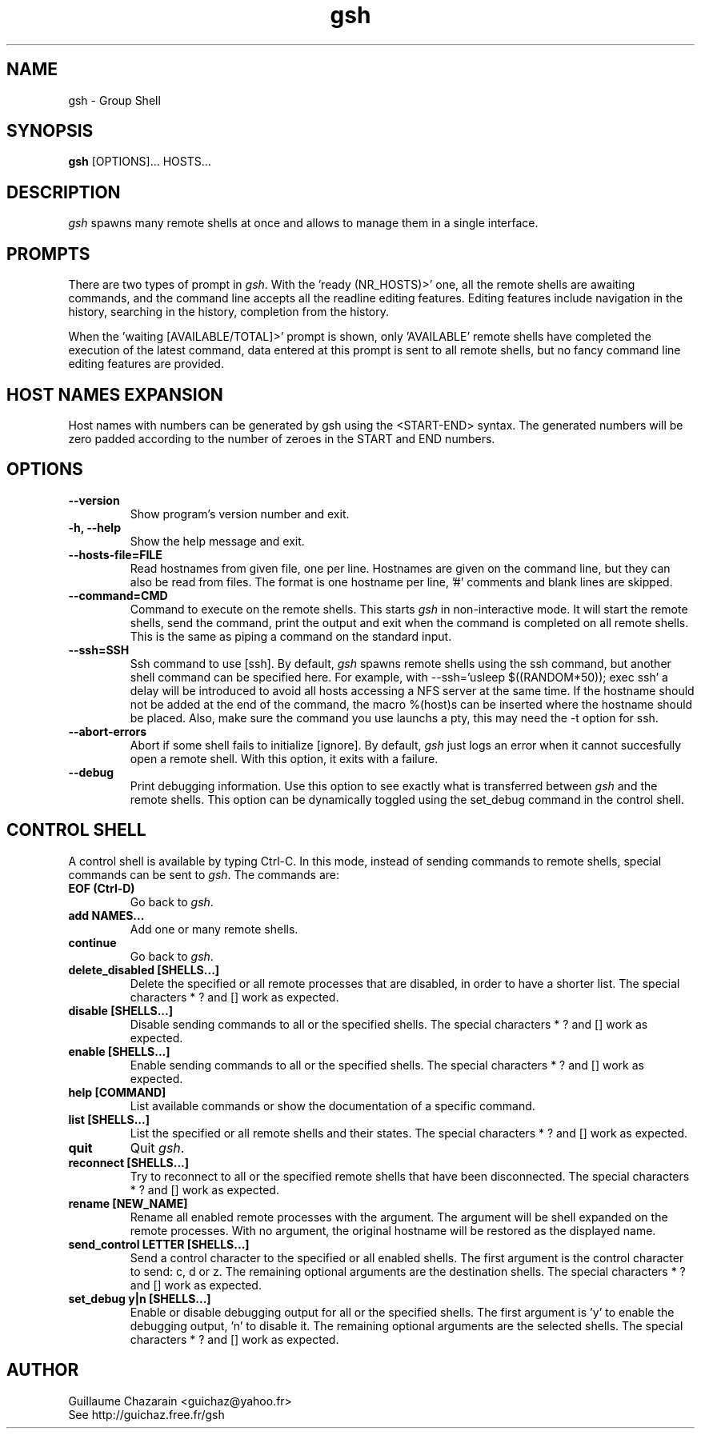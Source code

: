 .TH "gsh" "1" "0.3" "Guillaume Chazarain" "Remote shells"
.SH "NAME"
gsh \- Group Shell
.SH "SYNOPSIS"
\fBgsh\fR [OPTIONS]... HOSTS...
.SH "DESCRIPTION"
\fIgsh\fR spawns many remote shells at once and allows to manage them in a single interface.
.SH "PROMPTS"
There are two types of prompt in \fIgsh\fR. With the 'ready (NR_HOSTS)>' one, all the remote shells are awaiting commands, and the command line accepts all the readline editing features. Editing features include navigation in the history, searching in the history, completion from the history.

When the 'waiting [AVAILABLE/TOTAL]>' prompt is shown, only 'AVAILABLE' remote shells have completed the execution of the latest command, data entered at this prompt is sent to all remote shells, but no fancy command line editing features are provided.
.SH "HOST NAMES EXPANSION"
Host names with numbers can be generated by gsh using the <START\-END> syntax. The generated numbers will be zero padded according to the number of zeroes in the START and END numbers.
.SH "OPTIONS"
.TP 
\fB\-\-version\fR
Show program's version number and exit.
.TP 
\fB\-h, \-\-help\fR
Show the help message and exit.
.TP 
\fB\-\-hosts\-file=FILE\fR
Read hostnames from given file, one per line. Hostnames are given on the command line, but they can also be read from files. The format is one hostname per line, '#' comments and blank lines are skipped.
.TP 
\fB\-\-command=CMD\fR
Command to execute on the remote shells. This starts \fIgsh\fR in non\-interactive mode. It will start the remote shells, send the command, print the output and exit when the command is completed on all remote shells. This is the same as piping a command on the standard input.
.TP 
\fB\-\-ssh=SSH\fR
Ssh command to use [ssh]. By default, \fIgsh\fR spawns remote shells using the ssh command, but another shell command can be specified here. For example, with \-\-ssh='usleep $((RANDOM*50)); exec ssh' a delay will be introduced to avoid all hosts accessing a NFS server at the same time. If the hostname should not be added at the end of the command, the macro %(host)s can be inserted where the hostname should be placed. Also, make sure the command you use launchs a pty, this may need the -t option for ssh.
.TP 
\fB\-\-abort\-errors\fR
Abort if some shell fails to initialize [ignore]. By default, \fIgsh\fR just logs an error when it cannot succesfully open a remote shell. With this option, it exits with a failure.
.TP 
\fB\-\-debug\fR
Print debugging information. Use this option to see exactly what is transferred between \fIgsh\fR and the remote shells. This option can be dynamically toggled using the set_debug command in the control shell.
.SH "CONTROL SHELL"
A control shell is available by typing Ctrl\-C. In this mode, instead of sending commands to remote shells, special commands can be sent to \fIgsh\fR. The commands are:

.TP 
\fBEOF (Ctrl\-D)\fR
Go back to \fIgsh\fR.
.TP 
\fBadd NAMES...\fR
Add one or many remote shells.
.TP 
\fBcontinue\fR
Go back to \fIgsh\fR.
.TP 
\fBdelete_disabled [SHELLS...]\fR
Delete the specified or all remote processes that are disabled, in order to have a shorter list. The special characters * ? and [] work as expected.
.TP 
\fBdisable [SHELLS...]\fR
Disable sending commands to all or the specified shells. The special characters * ? and [] work as expected.
.TP 
\fBenable [SHELLS...]\fR
Enable sending commands to all or the specified shells. The special characters * ? and [] work as expected.
.TP 
\fBhelp [COMMAND]\fR
List available commands or show the documentation of a specific command.
.TP 
\fBlist [SHELLS...]\fR
List the specified or all remote shells and their states. The special characters * ? and [] work as expected.
.TP 
\fBquit\fR
Quit \fIgsh\fR.
.TP 
\fBreconnect [SHELLS...]\fR
Try to reconnect to all or the specified remote shells that have been disconnected. The special characters * ? and [] work as expected.
.TP 
\fBrename [NEW_NAME]\fR
Rename all enabled remote processes with the argument. The argument will be shell expanded on the remote processes. With no argument, the original hostname will be restored as the displayed name.
.TP 
\fBsend_control LETTER [SHELLS...]\fR
Send a control character to the specified or all enabled shells. The first argument is the control character to send: c, d or z. The remaining optional arguments are the destination shells. The special characters * ? and [] work as expected.
.TP 
\fBset_debug y|n [SHELLS...]\fR
Enable or disable debugging output for all or the specified shells. The first argument is 'y' to enable the debugging output, 'n' to disable it. The remaining optional arguments are the selected shells. The special characters * ? and [] work as expected.
.SH "AUTHOR"
Guillaume Chazarain <guichaz@yahoo.fr>
.br 
See http://guichaz.free.fr/gsh
